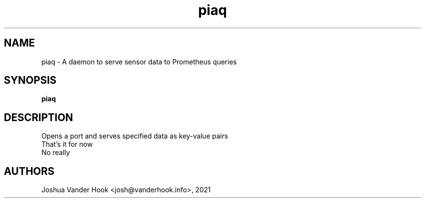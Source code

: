 .\" This man page is inspired in hello.1 from GNU hello-2.10.
.TH piaq "1" "October 2021" "piaq 0.0" "User Commands"
.SH NAME
piaq - A daemon to serve sensor data to Prometheus queries
.SH SYNOPSIS
.B piaq
.SH DESCRIPTION
Opens a port and serves specified data as key-value pairs
.br
That's it for now
.br
No really
.SH AUTHORS
Joshua Vander Hook <josh@vanderhook.info>, 2021 
